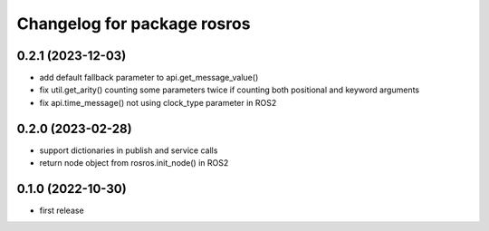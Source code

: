 ^^^^^^^^^^^^^^^^^^^^^^^^^^^^
Changelog for package rosros
^^^^^^^^^^^^^^^^^^^^^^^^^^^^

0.2.1 (2023-12-03)
------------------
* add default fallback parameter to api.get_message_value()
* fix util.get_arity() counting some parameters twice if counting both positional and keyword arguments
* fix api.time_message() not using clock_type parameter in ROS2

0.2.0 (2023-02-28)
-------------------
* support dictionaries in publish and service calls
* return node object from rosros.init_node() in ROS2

0.1.0 (2022-10-30)
-------------------
* first release
